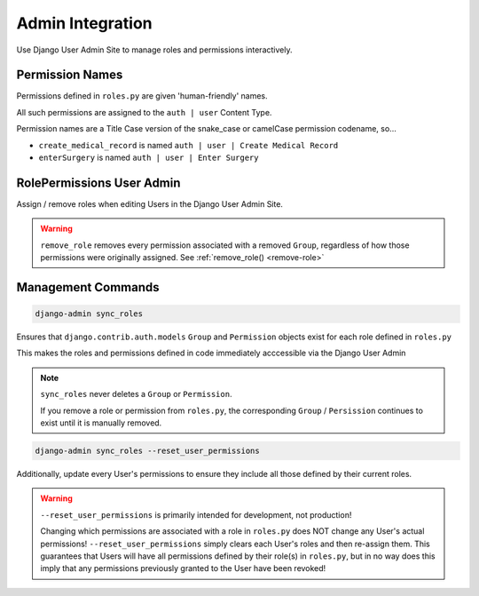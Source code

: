 =================
Admin Integration
=================

Use Django User Admin Site to manage roles and permissions interactively.


Permission Names
================

Permissions defined in ``roles.py`` are given 'human-friendly' names.

All such permissions are assigned to the ``auth | user`` Content Type.

Permission names are a Title Case version of the snake_case or camelCase permission codename, so...

* ``create_medical_record``  is named ``auth | user | Create Medical Record``
* ``enterSurgery``  is named ``auth | user | Enter Surgery``


.. _rolepermissions-useradmin:

RolePermissions User Admin
==========================

Assign / remove roles when editing Users in the Django User Admin Site.

.. function:: RolePermissionsUserAdmin

    Custom ``django.contrib.auth.admin.UserAdmin`` that essentially adds the following logic. To be used with standard django User model:

    * ``remove_role(user, group)`` is called for each Group, removed via the Admin, that represents a role.
    * ``assign_role(user, group)`` is called for each Group, added via the Admin, that represents a role.

    Opt-in with ``setting``: :ref:`ROLEPERMISSIONS_REGISTER_ADMIN <register-user-admin-setting>` = True

.. function:: RolePermissionsUserAdminMixin

    Mixin the functionality of ``RolePermissionsUserAdmin`` to your own custom ``UserAdmin`` class. To be used with custom User model:


    .. code-block:: python

        class MyCustomUserAdmin(RolePermissionsUserAdminMixin, django.contrib.auth.admin.UserAdmin):
            ...

.. warning:: ``remove_role`` removes every permission associated with a removed ``Group``,
    regardless of how those permissions were originally assigned.
    See :ref:`remove_role() <remove-role>`


Management Commands
===================

.. code-block:: shell

    django-admin sync_roles

Ensures that ``django.contrib.auth.models`` ``Group`` and ``Permission`` objects exist
for each role defined in ``roles.py``

This makes the roles and permissions defined in code immediately acccessible via the Django User Admin

.. note:: ``sync_roles`` never deletes a ``Group`` or ``Permission``.

   If you remove a role or permission from ``roles.py``, the corresponding ``Group`` / ``Persission``
   continues to exist until it is manually removed.

.. code-block:: shell

    django-admin sync_roles --reset_user_permissions

Additionally, update every User's permissions to ensure they include all those defined by their current roles.

.. warning:: ``--reset_user_permissions`` is primarily intended for development, not production!

    Changing which permissions are associated with a role in ``roles.py`` does NOT change any User's actual permissions!
    ``--reset_user_permissions`` simply clears each User's roles and then re-assign them.
    This guarantees that Users will have all permissions defined by their role(s) in ``roles.py``,
    but in no way does this imply that any permissions previously granted to the User have been revoked!
